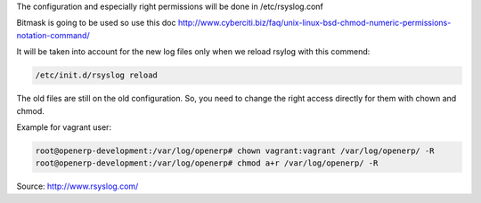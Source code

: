 .. title: Logs
.. slug: logs
.. date: 2014-08-22 11:29:21 UTC+01:00
.. tags: 
.. link: 
.. description: 
.. type: text

The configuration and especially right permissions will be done in /etc/rsyslog.conf

Bitmask is going to be used so use this doc
http://www.cyberciti.biz/faq/unix-linux-bsd-chmod-numeric-permissions-notation-command/

It will be taken into account for the new log files only when we reload rsylog with this commend:

.. code:: bash

  /etc/init.d/rsyslog reload

The old files are still on the old configuration. So, you need to change the right access directly for them with chown and chmod.

Example for vagrant user:

.. code:: bash

  root@openerp-development:/var/log/openerp# chown vagrant:vagrant /var/log/openerp/ -R 
  root@openerp-development:/var/log/openerp# chmod a+r /var/log/openerp/ -R

Source: http://www.rsyslog.com/
